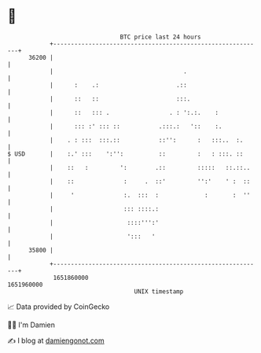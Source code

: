 * 👋

#+begin_example
                                   BTC price last 24 hours                    
               +------------------------------------------------------------+ 
         36200 |                                                            | 
               |                                     .                      | 
               |      :    .:                      .::                      | 
               |      ::   ::                      :::.                     | 
               |      ::   ::: .                 . : ':.:.    :             | 
               |      ::: :' ::: ::           .:::.:   '::    :.            | 
               |    . : :::  :::.::           ::'':      :   :::..  :.      | 
   $ USD       |    :.' :::    ':'':          ::         :   : :::. ::      | 
               |    ::   :         ':        .::         :::::   ::.::..    | 
               |    ::              :     .  ::'         '':'    ' :  ::    | 
               |     '              :.  :::  :             :       :  ''    | 
               |                    ::: ::::.:                              | 
               |                     ::::''':'                              | 
               |                     ':::   '                               | 
         35800 |                                                            | 
               +------------------------------------------------------------+ 
                1651860000                                        1651960000  
                                       UNIX timestamp                         
#+end_example
📈 Data provided by CoinGecko

🧑‍💻 I'm Damien

✍️ I blog at [[https://www.damiengonot.com][damiengonot.com]]
